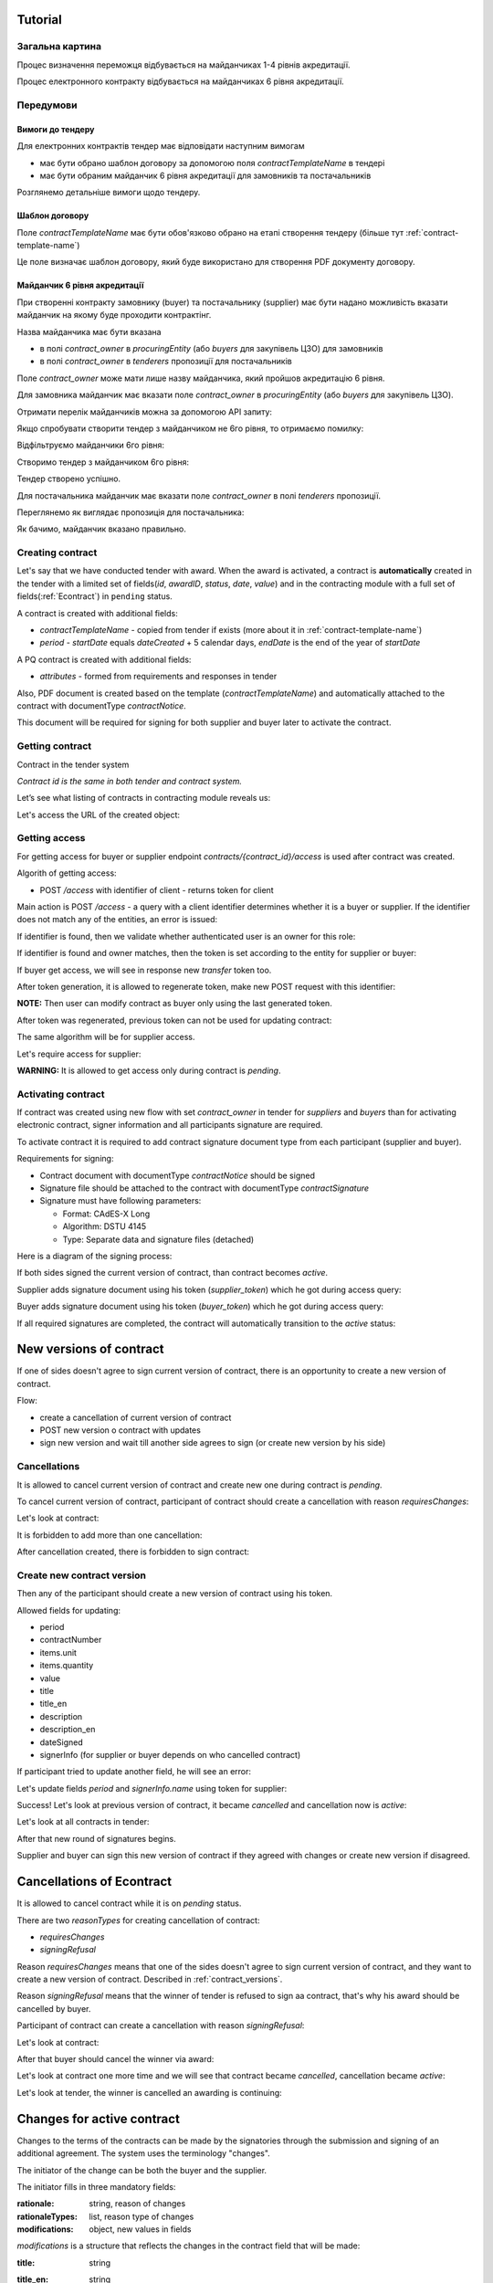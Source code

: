 .. _econtracting_tutorial:

Tutorial
========

Загальна картина
----------------

Процес визначення переможця відбувається на майданчиках 1-4 рівнів акредитації.

Процес електронного контракту відбувається на майданчиках 6 рівня акредитації.

.. image:: /contracting/econtract/diagram/activity/image.png

Передумови
----------

Вимоги до тендеру
~~~~~~~~~~~~~~~~~

Для електронних контрактів тендер має відповідати наступним вимогам

* має бути обрано шаблон договору за допомогою поля `contractTemplateName` в тендері
* має бути обраним майданчик 6 рівня акредитації для замовників та постачальників

Розглянемо детальніше вимоги щодо тендеру.

Шаблон договору
~~~~~~~~~~~~~~~

Поле `contractTemplateName` має бути обов'язково обрано на етапі створення тендеру (більше тут :ref:`contract-template-name`)

Це поле визначає шаблон договору, який буде використано для створення PDF документу договору.

Майданчик 6 рівня акредитації
~~~~~~~~~~~~~~~~~~~~~~~~~~~~~

При створенні контракту замовнику (buyer) та постачальнику (supplier) має бути надано можливість вказати майданчик на якому буде проходити контрактінг.

Назва майданчика має бути вказана

* в полі `contract_owner` в `procuringEntity` (або `buyers` для закупівель ЦЗО) для замовників
* в полі `contract_owner` в `tenderers` пропозиції для постачальників

Поле `contract_owner` може мати лише назву майданчика, який пройшов акредитацію 6 рівня.

Для замовника майданчик має вказати поле `contract_owner` в `procuringEntity` (або `buyers` для закупівель ЦЗО).

Отримати перелік майданчиків можна за допомогою API запиту:

.. http:example:: http/get-brokers-all.http
   :code:

Якщо спробувати створити тендер з майданчиком не 6го рівня, то отримаємо помилку:

.. http:example:: http/create-tender-broker-1-fail.http
   :code:

Відфільтруємо майданчики 6го рівня:

.. http:example:: http/get-brokers-level-6.http
   :code:

Створимо тендер з майданчиком 6го рівня:

.. http:example:: http/create-tender-broker-6.http
   :code:

Тендер створено успішно.

Для постачальника майданчик має вказати поле `contract_owner` в полі `tenderers` пропозиції.

Переглянемо як виглядає пропозиція для постачальника:

.. http:example:: http/get-bid.http
   :code:

Як бачимо, майданчик вказано правильно.

Creating contract
-----------------

Let's say that we have conducted tender with award. When the award is activated, a contract is **automatically** created in the tender with a limited set of fields(`id`, `awardID`, `status`, `date`, `value`) and in the contracting module with a full set of fields(:ref:`Econtract`) in ``pending`` status.

A contract is created with additional fields:

* `contractTemplateName` - copied from tender if exists (more about it in :ref:`contract-template-name`)
* `period` - `startDate` equals `dateCreated` + 5 calendar days, `endDate` is the end of the year of `startDate`

A PQ contract is created with additional fields:

* `attributes` - formed from requirements and responses in tender

Also, PDF document is created based on the template (`contractTemplateName`) and automatically attached to the contract with documentType `contractNotice`. 

This document will be required for signing for both supplier and buyer later to activate the contract.

Getting contract
----------------

Contract in the tender system

.. http:example:: http/example-contract.http
   :code:

*Contract id is the same in both tender and contract system.*

Let’s see what listing of contracts in contracting module reveals us:

.. http:example:: http/contract-list.http
   :code:



Let's access the URL of the created object:

.. http:example:: http/contract-view.http
   :code:

Getting access
---------------

For getting access for buyer or supplier endpoint `contracts/{contract_id}/access` is used after contract was created.

Algorith of getting access:

* POST `/access` with identifier of client - returns token for client

Main action is POST `/access` - a query with a client identifier determines whether it is a buyer or supplier.
If the identifier does not match any of the entities, an error is issued:

.. http:example:: http/contract-access-invalid.http
   :code:

If identifier is found, then we validate whether authenticated user is an owner for this role:

.. http:example:: http/contract-access-owner-invalid.http
   :code:

If identifier is found and owner matches, then the token is set according to the entity for supplier or buyer:

.. http:example:: http/contract-access-by-buyer.http
   :code:

If buyer get access, we will see in response new `transfer` token too.

After token generation, it is allowed to regenerate token, make new POST request with this identifier:

.. http:example:: http/contract-access-by-buyer-2.http
   :code:

**NOTE:**
Then user can modify contract as buyer only using the last generated token.

After token was regenerated, previous token can not be used for updating contract:

.. http:example:: http/contract-patch-by-buyer-1-forbidden.http
   :code:

The same algorithm will be for supplier access.

Let's require access for supplier:

.. http:example:: http/contract-access-by-supplier.http
   :code:

**WARNING:**
It is allowed to get access only during contract is `pending`.

Activating contract
-------------------

If contract was created using new flow with set `contract_owner` in tender for `suppliers` and `buyers` than for activating electronic contract, signer information and all participants signature are required.

To activate contract it is required to add contract signature document type from each participant (supplier and buyer).

Requirements for signing:

* Contract document with documentType `contractNotice` should be signed
* Signature file should be attached to the contract with documentType `contractSignature`
* Signature must have following parameters:

  * Format: CAdES-X Long
  * Algorithm: DSTU 4145
  * Type: Separate data and signature files (detached)

Here is a diagram of the signing process:

.. image:: /contracting/econtract/diagram/e_contract_pdf_signing/image.png

If both sides signed the current version of contract, than contract becomes `active`.

Supplier adds signature document using his token (`supplier_token`) which he got during access query:

.. http:example:: http/contract-supplier-add-signature-doc.http
   :code:

Buyer adds signature document using his token (`buyer_token`) which he got during access query:

.. http:example:: http/contract-buyer-add-signature-doc.http
   :code:

If all required signatures are completed, the contract will automatically transition to the `active` status:

.. http:example:: http/get-active-contract.http
   :code:


.. _contract_versions:

New versions of contract
=========================

If one of sides doesn't agree to sign current version of contract, there is an opportunity to create a new version of contract.

Flow:

* create a cancellation of current version of contract

* POST new version o contract with updates

* sign new version and wait till another side agrees to sign (or create new version by his side)

Cancellations
--------------

It is allowed to cancel current version of contract and create new one during contract is `pending`.

To cancel current version of contract, participant of contract should create a cancellation with reason `requiresChanges`:

.. http:example:: http/contract-supplier-cancels-contract.http
   :code:

Let's look at contract:

.. http:example:: http/cancellation-of-contract.http
   :code:

It is forbidden to add more than one cancellation:

.. http:example:: http/cancellation-of-contract-duplicated.http
   :code:

After cancellation created, there is forbidden to sign contract:

.. http:example:: http/contract-supplier-add-signature-forbidden.http
   :code:

Create new contract version
---------------------------

Then any of the participant should create a new version of contract using his token.

Allowed fields for updating:

* period
* contractNumber
* items.unit
* items.quantity
* value
* title
* title_en
* description
* description_en
* dateSigned
* signerInfo (for supplier or buyer depends on who cancelled contract)

If participant tried to update another field, he will see an error:

.. http:example:: http/contract-supplier-post-contract-invalid.http
   :code:

Let's update fields `period` and `signerInfo.name` using token for supplier:

.. http:example:: http/contract-supplier-post-contract-version.http
   :code:

Success! Let's look at previous version of contract, it became `cancelled` and cancellation now is `active`:

.. http:example:: http/get-previous-contract-version.http
   :code:

Let's look at all contracts in tender:

.. http:example:: http/get-tender-contracts.http
   :code:

After that new round of signatures begins.

Supplier and buyer can sign this new version of contract if they agreed with changes or create new version if disagreed.

Cancellations of Econtract
===========================

It is allowed to cancel contract while it is on `pending` status.

There are two `reasonTypes` for creating cancellation of contract:

* `requiresChanges`
* `signingRefusal`

Reason `requiresChanges` means that one of the sides doesn't agree to sign current version of contract, and they want to create a new version of contract. Described in :ref:`contract_versions`.

Reason `signingRefusal` means that the winner of tender is refused to sign aa contract, that's why his award should be cancelled by buyer.

Participant of contract can create a cancellation with reason `signingRefusal`:

.. http:example:: http/contract-supplier-cancels-contract-2.http
   :code:

Let's look at contract:

.. http:example:: http/winner-cancellation-of-contract.http
   :code:

After that buyer should cancel the winner via award:

.. http:example:: http/winner-award-cancellation.http
   :code:

Let's look at contract one more time and we will see that contract became `cancelled`, cancellation became `active`:

.. http:example:: http/contract-with-winner-cancellation.http
   :code:

Let's look at tender, the winner is cancelled an awarding is continuing:

.. http:example:: http/tender-with-winner-cancellation-of-contract.http
   :code:

Changes for active contract
=============================

Changes to the terms of the contracts can be made by the signatories through the submission and signing of an additional agreement. The system uses the terminology "changes".

The initiator of the change can be both the buyer and the supplier.

The initiator fills in three mandatory fields:

:rationale:
    string, reason of changes

:rationaleTypes:
    list, reason type of changes

:modifications:
    object, new values in fields


`modifications` is a structure that reflects the changes in the contract field that will be made:

:title:
    string

:title_en:
    string

:description:
    string

:description_en:
    string

:period:
    :ref:`Period`

    The start and end date for the contract.

:items:
    List of :ref:`Item` objects

:value:
    :ref:`ContractValue` object

:contractNumber:
    string

Changes can be made only to signed contracts:

.. http:example:: http/changes-for-pending-contract.http
   :code:

Creating changes
------------------

Request to create a change:

.. http:example:: http/create-change.http
   :code:

There are validations for some fields during changes.

For example, if the buyer decided to change currency in contract value:

.. http:example:: http/change-modifications-invalid-currency.http
   :code:

For example, if the supplier decided to change period endDate in contract to incorrect date:

.. http:example:: http/change-modifications-invalid-period.http
   :code:

Change activation
------------------

To activate change it is required to add contract signature document type from each participant (supplier and buyer).

If both sides signed the current version of change, than change becomes `active` and modifications will be taken into account during next changes.

Supplier adds signature document using his token (`supplier_token`):

.. http:example:: http/change-supplier-add-signature-doc.http
   :code:

Buyer adds signature document using his token (`buyer_token`):

.. http:example:: http/change-buyer-add-signature-doc.http
   :code:

If all required signatures are completed, the change will automatically transition to the `active` status:

.. http:example:: http/get-active-change.http
   :code:

Cancellations
--------------

It is allowed to cancel change of contract if it is not actual anymore.

Create one more change:

.. http:example:: http/create-change-2.http
   :code:

To cancel change, participant of contract should create a cancellation with reason:

.. http:example:: http/contract-supplier-cancels-change.http
   :code:

Let's look at change:

.. http:example:: http/cancellation-of-change.http
   :code:

It is forbidden to add more than one cancellation:

.. http:example:: http/cancellation-of-change-duplicated.http
   :code:

After cancellation created, there is forbidden to sign change:

.. http:example:: http/contract-supplier-add-signature-to-change-forbidden.http
    :code:

Signing additional changes does not change the electronic fields of the contract itself.
That is, if, for example, the value of the contract was changed by an additional change, then changes will contain the current value, and the contract will contain the value current at the time of signing the contract:

.. http:example:: http/get-contract-with-changes.http
    :code:

Items length change
--------------------

There is an opportunity to change length of items during contract is `active` using `changes`.

It is allowed to add new items, but the main fields should be the same as in one of previous item in contact.

Fields that can not be changed:

* `classification`
* `relatedLot`
* `relatedBuyer`
* `additionalClassifications`
* `attributes`

Let's try to add new item with new `classification` and we will see an error:

.. http:example:: http/create-change-items-invalid-classification.http
    :code:

For example, we can split first item into two new items.

But there is still a validation for unit prices of all items:

.. http:example:: http/create-change-items-invalid-price.http
    :code:

Let's update quantity in first item and add new item with correct `unit.value`:

.. http:example:: http/create-change-items.http
    :code:
